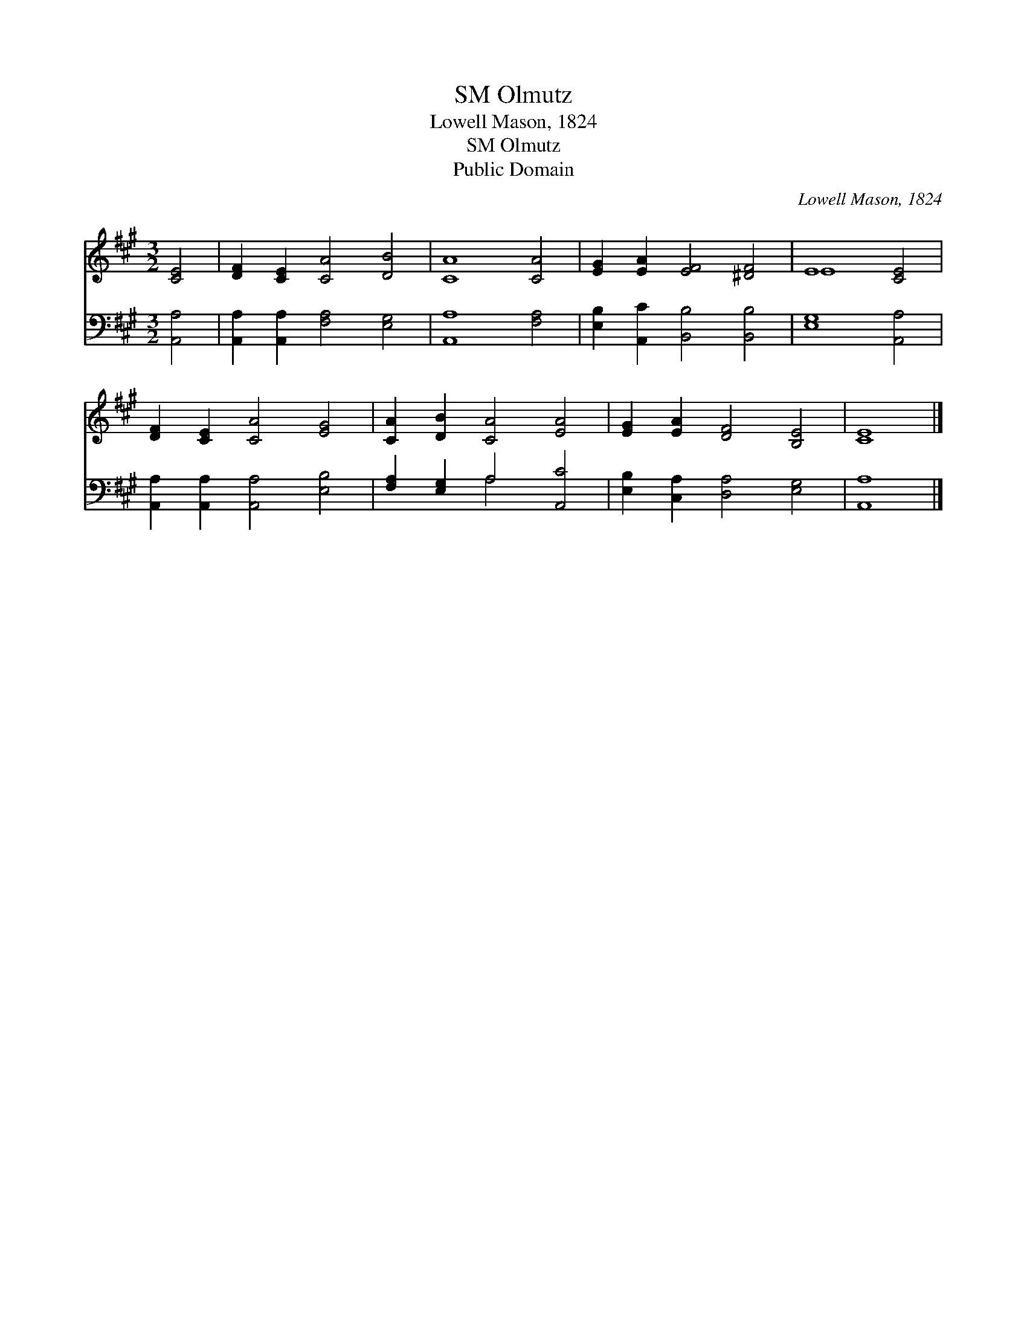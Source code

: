 X:1
T:Olmutz, SM
T:Lowell Mason, 1824
T:Olmutz, SM
T:Public Domain
C:Lowell Mason, 1824
Z:Public Domain
%%score ( 1 2 ) ( 3 4 )
L:1/8
M:3/2
K:A
V:1 treble 
V:2 treble 
V:3 bass 
V:4 bass 
V:1
 [CE]4 | [DF]2 [CE]2 [CA]4 [DB]4 | [CA]8 [CA]4 | [EG]2 [EA]2 [EF]4 [^DF]4 | E8 [CE]4 | %5
 [DF]2 [CE]2 [CA]4 [EG]4 | [CA]2 [DB]2 [CA]4 [EA]4 | [EG]2 [EA]2 [DF]4 [B,E]4 | [CE]8 |] %9
V:2
 x4 | x12 | x12 | x12 | E8 x4 | x12 | x12 | x12 | x8 |] %9
V:3
 [A,,A,]4 | [A,,A,]2 [A,,A,]2 [F,A,]4 [E,G,]4 | [A,,A,]8 [F,A,]4 | %3
 [E,B,]2 [A,,C]2 [B,,B,]4 [B,,B,]4 | [E,G,]8 [A,,A,]4 | [A,,A,]2 [A,,A,]2 [A,,A,]4 [E,B,]4 | %6
 [F,A,]2 [E,G,]2 A,4 [A,,C]4 | [E,B,]2 [C,A,]2 [D,A,]4 [E,G,]4 | [A,,A,]8 |] %9
V:4
 x4 | x12 | x12 | x12 | x12 | x12 | x4 A,4 x4 | x12 | x8 |] %9


